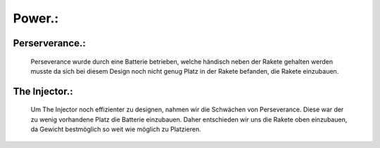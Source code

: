 Power.:
=======

Perserverance.:
^^^^^^^^^^^^^^^
    Perseverance wurde durch eine Batterie betrieben, welche händisch neben der Rakete gehalten werden musste da sich bei diesem Design noch nicht genug Platz in der Rakete befanden, die Rakete einzubauen. 


The Injector.:
^^^^^^^^^^^^^^
    Um The Injector noch effizienter zu designen, nahmen wir die Schwächen von Perseverance. Diese war der zu wenig vorhandene Platz die Batterie einzubauen. Daher entschieden wir uns die Rakete oben einzubauen, da Gewicht bestmöglich so weit wie möglich zu Platzieren.